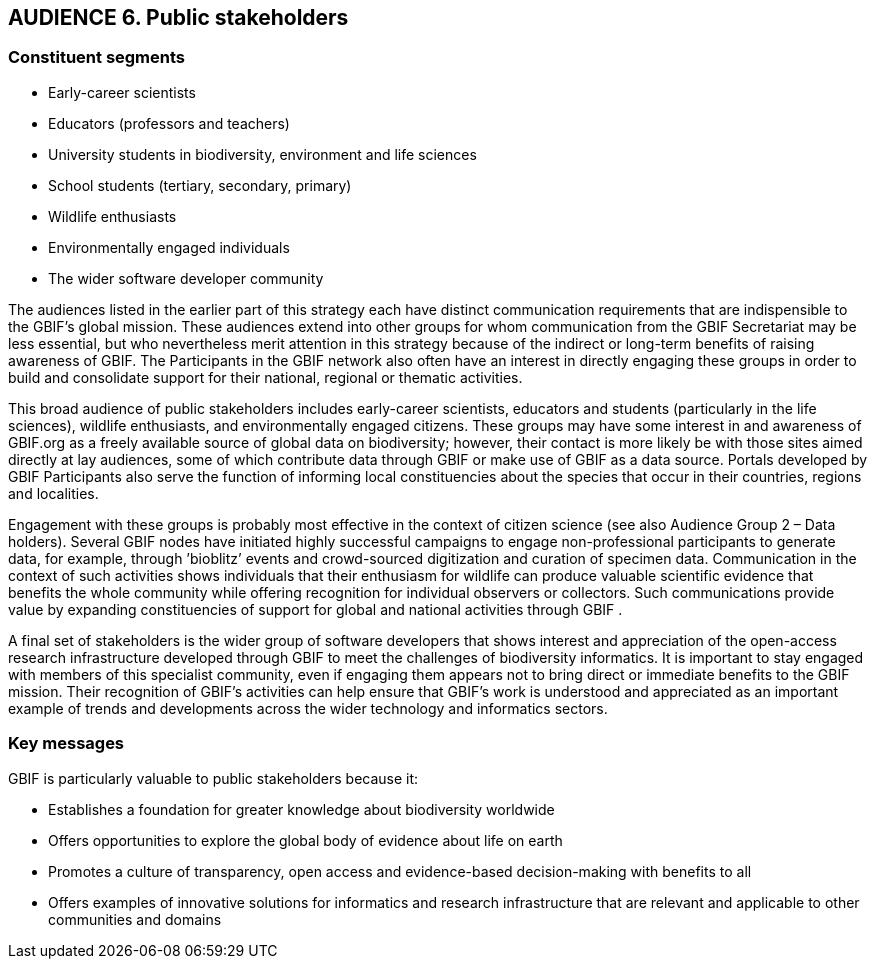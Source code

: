 == AUDIENCE 6. Public stakeholders

=== Constituent segments

*	Early-career scientists
*	Educators (professors and teachers)
*	University students in biodiversity, environment and life sciences 
*	School students (tertiary, secondary, primary)
*	Wildlife enthusiasts
*	Environmentally engaged individuals
*	The wider software developer community

The audiences listed in the earlier part of this strategy each have distinct communication requirements that are indispensible to the GBIF’s global mission. These audiences extend into other groups for whom communication from the GBIF Secretariat may be less essential, but who nevertheless merit attention in this strategy because of the indirect or long-term benefits of raising awareness of GBIF. The Participants in the GBIF network also often have an interest in directly engaging these groups in order to build and consolidate support for their national, regional or thematic activities.

This broad audience of public stakeholders includes early-career scientists, educators and students (particularly in the life sciences), wildlife enthusiasts, and environmentally engaged citizens. These groups may have some interest in and awareness of GBIF.org as a freely available source of global data on biodiversity; however, their contact is more likely be with those sites aimed directly at lay audiences, some of which contribute data through GBIF or make use of GBIF as a data source. Portals developed by GBIF Participants also serve the function of informing local constituencies about the species that occur in their countries, regions and localities. 

Engagement with these groups is probably most effective in the context of citizen science (see also Audience Group 2 – Data holders). Several GBIF nodes have initiated highly successful campaigns to engage non-professional participants to generate data, for example, through ’bioblitz’ events and crowd-sourced digitization and curation of specimen data. Communication in the context of such activities shows individuals that their enthusiasm for wildlife can produce valuable scientific evidence that benefits the whole community while offering recognition for individual observers or collectors. Such communications provide value by expanding constituencies of support for global and national activities through GBIF .

A final set of stakeholders is the wider group of software developers that shows interest and appreciation of the open-access research infrastructure developed through GBIF to meet the challenges of biodiversity informatics. It is important to stay engaged with members of this specialist community, even if engaging them appears not to bring direct or immediate benefits to the GBIF mission. Their recognition of GBIF’s activities can help ensure that GBIF’s work is understood and appreciated as an important example of trends and developments across the wider technology and informatics sectors.

=== Key messages 

GBIF is particularly valuable to public stakeholders because it:

*	Establishes a foundation for greater knowledge about biodiversity worldwide
*	Offers opportunities to explore the global body of evidence about life on earth 
*	Promotes a culture of transparency, open access and evidence-based decision-making with benefits to all
*	Offers examples of innovative solutions for informatics and research infrastructure that are relevant and applicable to other communities and domains

